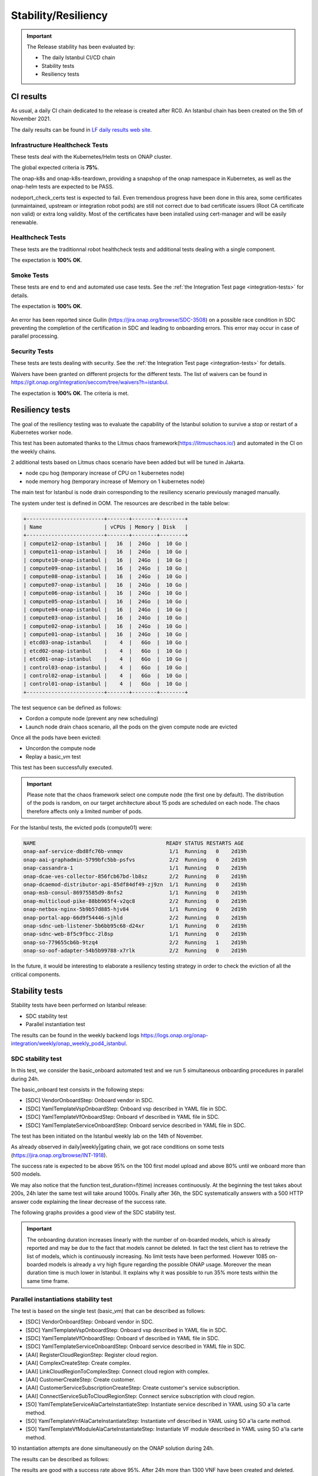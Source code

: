 .. This work is licensed under a
   Creative Commons Attribution 4.0 International License.
.. _integration-s3p:

Stability/Resiliency
====================

.. important::
    The Release stability has been evaluated by:

    - The daily Istanbul CI/CD chain
    - Stability tests
    - Resiliency tests

.. note:
    The scope of these tests remains limited and does not provide a full set of
    KPIs to determinate the limits and the dimensioning of the ONAP solution.

CI results
----------

As usual, a daily CI chain dedicated to the release is created after RC0.
An Istanbul chain has been created on the 5th of November 2021.

The daily results can be found in `LF daily results web site
<https://logs.onap.org/onap-integration/daily/onap_daily_pod4_istanbul/>`_.

.. image:: files/s3p/istanbul-dashboard.png
   :align: center


Infrastructure Healthcheck Tests
~~~~~~~~~~~~~~~~~~~~~~~~~~~~~~~~

These tests deal with the Kubernetes/Helm tests on ONAP cluster.

The global expected criteria is **75%**.

The onap-k8s and onap-k8s-teardown, providing a snapshop of the onap namespace
in Kubernetes, as well as the onap-helm tests are expected to be PASS.

nodeport_check_certs test is expected to fail. Even tremendous progress have
been done in this area, some certificates (unmaintained, upstream or integration
robot pods) are still not correct due to bad certificate issuers (Root CA
certificate non valid) or extra long validity. Most of the certificates have
been installed using cert-manager and will be easily renewable.

.. image:: files/s3p/istanbul_daily_infrastructure_healthcheck.png
   :align: center

Healthcheck Tests
~~~~~~~~~~~~~~~~~

These tests are the traditionnal robot healthcheck tests and additional tests
dealing with a single component.

The expectation is **100% OK**.

.. image:: files/s3p/istanbul_daily_healthcheck.png
  :align: center

Smoke Tests
~~~~~~~~~~~

These tests are end to end and automated use case tests.
See the :ref:`the Integration Test page <integration-tests>` for details.

The expectation is **100% OK**.

.. figure:: files/s3p/istanbul_daily_smoke.png
  :align: center

An error has been reported since Guilin (https://jira.onap.org/browse/SDC-3508) on
a possible race condition in SDC preventing the completion of the certification in
SDC and leading to onboarding errors.
This error may occur in case of parallel processing.

Security Tests
~~~~~~~~~~~~~~

These tests are tests dealing with security.
See the  :ref:`the Integration Test page <integration-tests>` for details.

Waivers have been granted on different projects for the different tests.
The list of waivers can be found in
https://git.onap.org/integration/seccom/tree/waivers?h=istanbul.

The expectation is **100% OK**. The criteria is met.

.. figure:: files/s3p/istanbul_daily_security.png
  :align: center

Resiliency tests
----------------

The goal of the resiliency testing was to evaluate the capability of the
Istanbul solution to survive a stop or restart of a Kubernetes worker node.

This test has been automated thanks to the
Litmus chaos framework(https://litmuschaos.io/) and automated in the CI on the
weekly chains.

2 additional tests based on Litmus chaos scenario have been added but will be tuned
in Jakarta.

- node cpu hog (temporary increase of CPU on 1 kubernetes node)
- node memory hog (temporary increase of Memory on 1 kubernetes node)

The main test for Istanbul is node  drain corresponding  to the resiliency scenario
previously managed manually.

The system under test is defined in OOM.
The resources are described in the table below:

.. code-block:: shell

   +-------------------------+-------+--------+--------+
   | Name                    | vCPUs | Memory | Disk   |
   +-------------------------+-------+--------+--------+
   | compute12-onap-istanbul |   16  |  24Go  |  10 Go |
   | compute11-onap-istanbul |   16  |  24Go  |  10 Go |
   | compute10-onap-istanbul |   16  |  24Go  |  10 Go |
   | compute09-onap-istanbul |   16  |  24Go  |  10 Go |
   | compute08-onap-istanbul |   16  |  24Go  |  10 Go |
   | compute07-onap-istanbul |   16  |  24Go  |  10 Go |
   | compute06-onap-istanbul |   16  |  24Go  |  10 Go |
   | compute05-onap-istanbul |   16  |  24Go  |  10 Go |
   | compute04-onap-istanbul |   16  |  24Go  |  10 Go |
   | compute03-onap-istanbul |   16  |  24Go  |  10 Go |
   | compute02-onap-istanbul |   16  |  24Go  |  10 Go |
   | compute01-onap-istanbul |   16  |  24Go  |  10 Go |
   | etcd03-onap-istanbul    |    4  |   6Go  |  10 Go |
   | etcd02-onap-istanbul    |    4  |   6Go  |  10 Go |
   | etcd01-onap-istanbul    |    4  |   6Go  |  10 Go |
   | control03-onap-istanbul |    4  |   6Go  |  10 Go |
   | control02-onap-istanbul |    4  |   6Go  |  10 Go |
   | control01-onap-istanbul |    4  |   6Go  |  10 Go |
   +-------------------------+-------+--------+--------+


The test sequence can be defined as follows:

- Cordon a compute node (prevent any new scheduling)
- Launch node drain chaos scenario, all the pods on the given compute node
  are evicted

Once all the pods have been evicted:

- Uncordon the compute node
- Replay a basic_vm test

This test has been successfully executed.

.. image:: files/s3p/istanbul_resiliency.png
   :align: center

.. important::

  Please note that the chaos framework select one compute node (the first one by
  default).
  The distribution of the pods is random, on our target architecture about 15
  pods are scheduled on each node. The chaos therefore affects only a limited
  number of pods.

For the Istanbul tests, the evicted pods (compute01) were:


.. code-block:: shell

    NAME                                          READY STATUS RESTARTS AGE
    onap-aaf-service-dbd8fc76b-vnmqv               1/1  Running   0    2d19h
    onap-aai-graphadmin-5799bfc5bb-psfvs           2/2  Running   0    2d19h
    onap-cassandra-1                               1/1  Running   0    2d19h
    onap-dcae-ves-collector-856fcb67bd-lb8sz       2/2  Running   0    2d19h
    onap-dcaemod-distributor-api-85df84df49-zj9zn  1/1  Running   0    2d19h
    onap-msb-consul-86975585d9-8nfs2               1/1  Running   0    2d19h
    onap-multicloud-pike-88bb965f4-v2qc8           2/2  Running   0    2d19h
    onap-netbox-nginx-5b9b57d885-hjv84             1/1  Running   0    2d19h
    onap-portal-app-66d9f54446-sjhld               2/2  Running   0    2d19h
    onap-sdnc-ueb-listener-5b6bb95c68-d24xr        1/1  Running   0    2d19h
    onap-sdnc-web-8f5c9fbcc-2l8sp                  1/1  Running   0    2d19h
    onap-so-779655cb6b-9tzq4                       2/2  Running   1    2d19h
    onap-so-oof-adapter-54b5b99788-x7rlk           2/2  Running   0    2d19h

In the future, it would be interesting to elaborate a resiliency testing strategy
in order to check the eviction of all the critical components.

Stability tests
---------------

Stability tests have been performed on Istanbul release:

- SDC stability test
- Parallel instantiation test

The results can be found in the weekly backend logs
https://logs.onap.org/onap-integration/weekly/onap_weekly_pod4_istanbul.

SDC stability test
~~~~~~~~~~~~~~~~~~

In this test, we consider the basic_onboard automated test and we run 5
simultaneous onboarding procedures in parallel during 24h.

The basic_onboard test consists in the following steps:

- [SDC] VendorOnboardStep: Onboard vendor in SDC.
- [SDC] YamlTemplateVspOnboardStep: Onboard vsp described in YAML file in SDC.
- [SDC] YamlTemplateVfOnboardStep: Onboard vf described in YAML file in SDC.
- [SDC] YamlTemplateServiceOnboardStep: Onboard service described in YAML file
  in SDC.

The test has been initiated on the Istanbul weekly lab on the 14th of November.

As already observed in daily|weekly|gating chain, we got race conditions on
some tests (https://jira.onap.org/browse/INT-1918).

The success rate is expected to be above 95% on the 100 first model upload
and above 80% until we onboard more than 500 models.

We may also notice that the function test_duration=f(time) increases
continuously. At the beginning the test takes about 200s, 24h later the same
test will take around 1000s.
Finally after 36h, the SDC systematically answers with a 500 HTTP answer code
explaining the linear decrease of the success rate.

The following graphs provides a good view of the SDC stability test.

.. image:: files/s3p/istanbul_sdc_stability.png
  :align: center

.. csv-table:: S3P Onboarding stability results
    :file: ./files/csv/s3p-sdc.csv
    :widths: 60,20,20
    :delim: ;
    :header-rows: 1

.. important::
   The onboarding duration increases linearly with the number of on-boarded
   models, which is already reported and may be due to the fact that models
   cannot be deleted. In fact the test client has to retrieve the list of
   models, which is continuously increasing. No limit tests have been
   performed.
   However 1085 on-boarded models is already a vry high figure regarding the
   possible ONAP usage.
   Moreover the mean duration time is much lower in Istanbul.
   It explains why it was possible to run 35% more tests within the same
   time frame.

Parallel instantiations stability test
~~~~~~~~~~~~~~~~~~~~~~~~~~~~~~~~~~~~~~

The test is based on the single test (basic_vm) that can be described as follows:

- [SDC] VendorOnboardStep: Onboard vendor in SDC.
- [SDC] YamlTemplateVspOnboardStep: Onboard vsp described in YAML file in SDC.
- [SDC] YamlTemplateVfOnboardStep: Onboard vf described in YAML file in SDC.
- [SDC] YamlTemplateServiceOnboardStep: Onboard service described in YAML file
  in SDC.
- [AAI] RegisterCloudRegionStep: Register cloud region.
- [AAI] ComplexCreateStep: Create complex.
- [AAI] LinkCloudRegionToComplexStep: Connect cloud region with complex.
- [AAI] CustomerCreateStep: Create customer.
- [AAI] CustomerServiceSubscriptionCreateStep: Create customer's service
  subscription.
- [AAI] ConnectServiceSubToCloudRegionStep: Connect service subscription with
  cloud region.
- [SO] YamlTemplateServiceAlaCarteInstantiateStep: Instantiate service described
  in YAML using SO a'la carte method.
- [SO] YamlTemplateVnfAlaCarteInstantiateStep: Instantiate vnf described in YAML
  using SO a'la carte method.
- [SO] YamlTemplateVfModuleAlaCarteInstantiateStep: Instantiate VF module
  described in YAML using SO a'la carte method.

10 instantiation attempts are done simultaneously on the ONAP solution during 24h.

The results can be described as follows:

.. image:: files/s3p/istanbul_instantiation_stability_10.png
 :align: center

.. csv-table:: S3P Instantiation stability results
    :file: ./files/csv/s3p-instantiation.csv
    :widths: 60,20,20
    :delim: ;
    :header-rows: 1

The results are good with a success rate above 95%. After 24h more than 1300
VNF have been created and deleted.

As for SDC, we can observe a linear increase of the test duration. This issue
has been reported since Guilin. For SDC as it is not possible to delete the
models, it is possible to imagine that the duration increases due to the fact
that the database of models continuously increases. Therefore the client has
to retrieve an always bigger list of models.
But for the instantiations, it is not the case as the references
(module, VNF, service) are cleaned at the end of each test and all the tests
use the same model. Then the duration of an instantiation test should be
almost constant, which is not the case. Further investigations are needed.

.. important::
  The test has been executed with the mariadb-galera replicaset set to 1
  (3 by default). With this configuration the results during 24h are very
  good. When set to 3, the error rate is higher and after some hours
  most of the instantiation are failing.
  However, even with a replicaset set to 1, a test on Master weekly chain
  showed that the system is hitting another limit after about 35h
  (https://jira.onap.org/browse/SO-3791).
